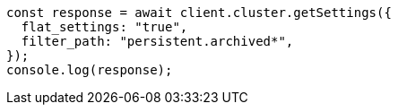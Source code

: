 // This file is autogenerated, DO NOT EDIT
// Use `node scripts/generate-docs-examples.js` to generate the docs examples

[source, js]
----
const response = await client.cluster.getSettings({
  flat_settings: "true",
  filter_path: "persistent.archived*",
});
console.log(response);
----

